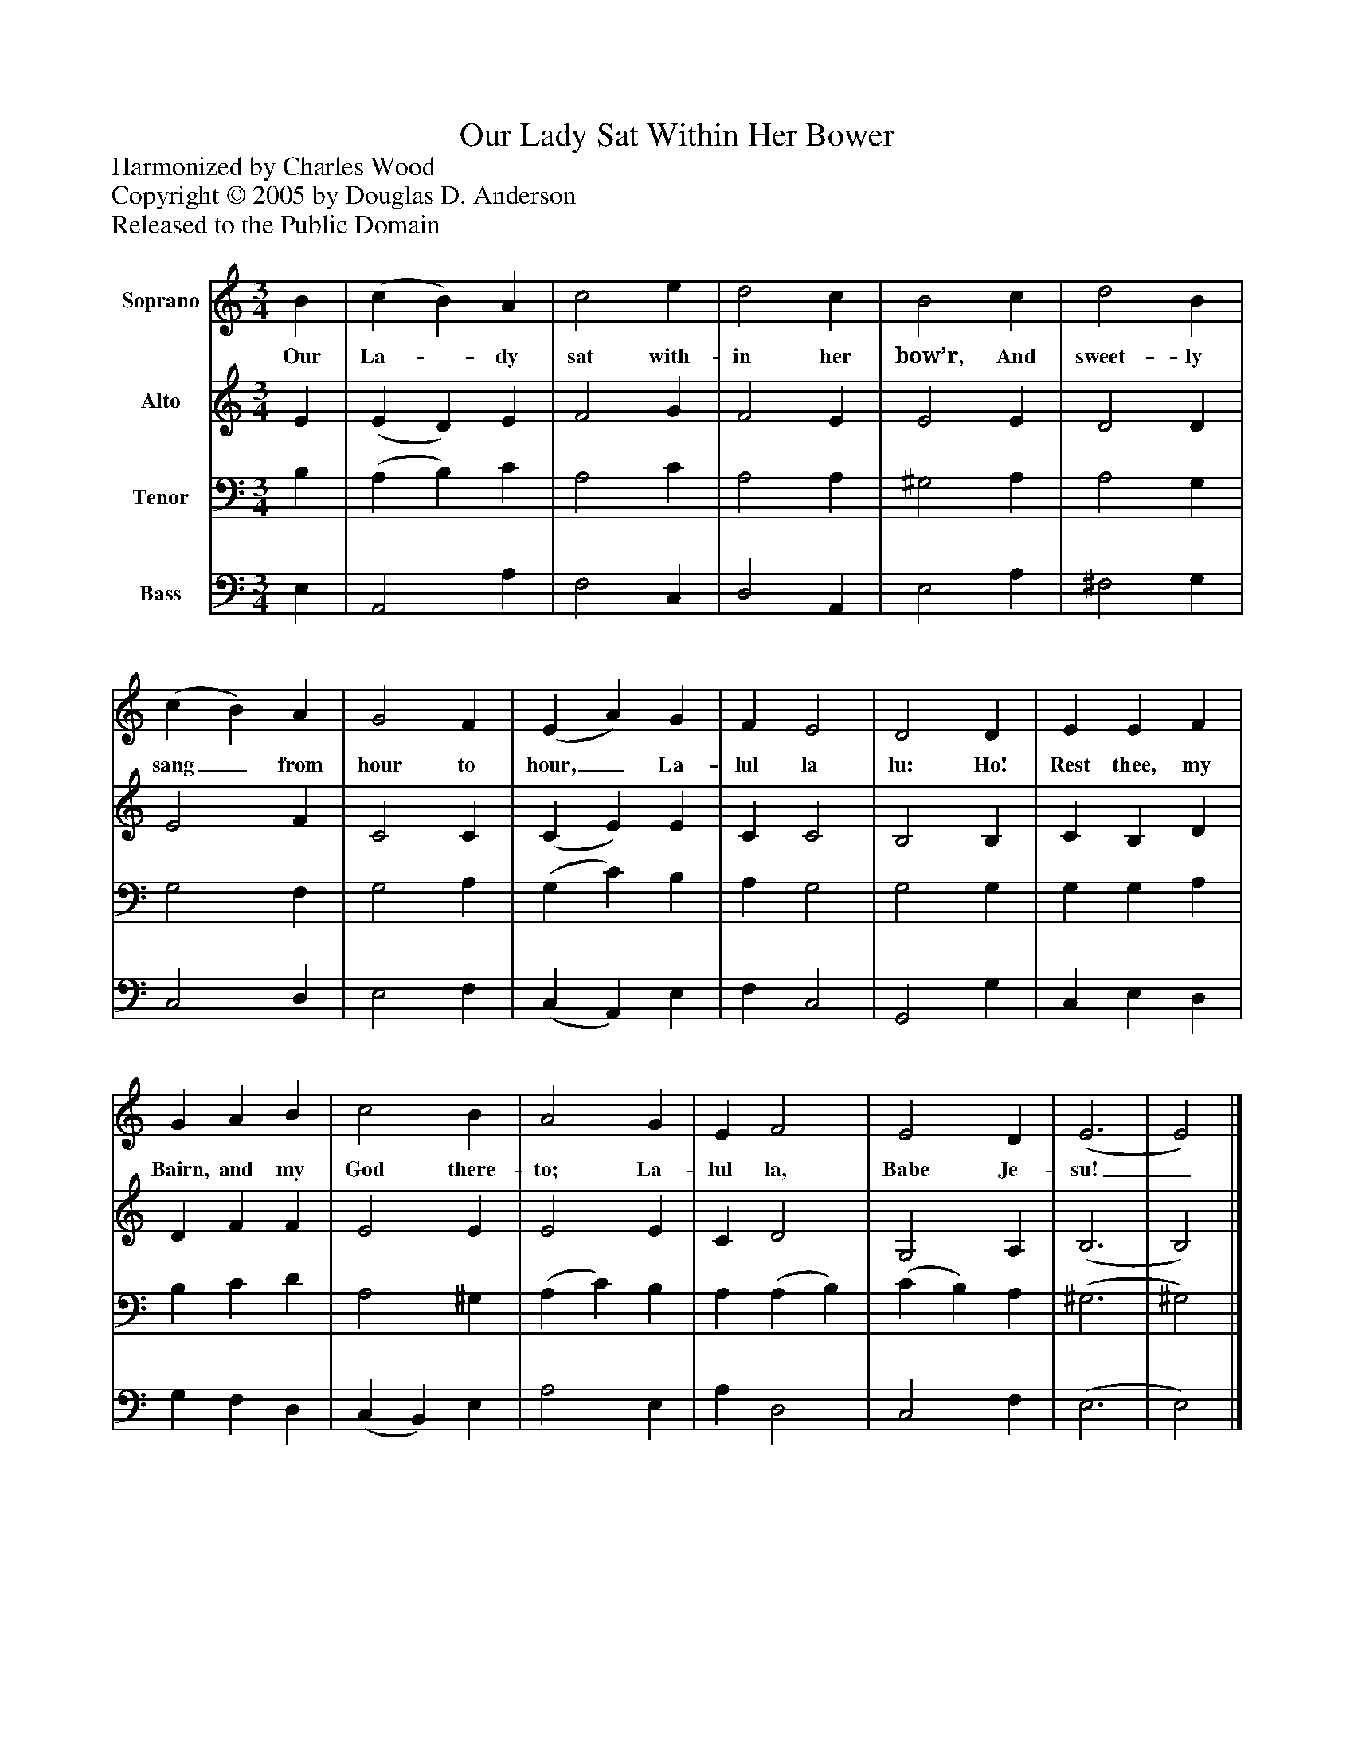 %%abc-creator mxml2abc 1.4
%%abc-version 2.0
%%continueall true
%%titletrim true
%%titleformat A-1 T C1, Z-1, S-1
X: 0
T: Our Lady Sat Within Her Bower
Z: Harmonized by Charles Wood
Z: Copyright © 2005 by Douglas D. Anderson
Z: Released to the Public Domain
L: 1/4
M: 3/4
V: P1 name="Soprano"
%%MIDI program 1 19
V: P2 name="Alto"
%%MIDI program 2 60
V: P3 name="Tenor"
%%MIDI program 3 57
V: P4 name="Bass"
%%MIDI program 4 58
K: C
[V: P1]  B | (c B) A | c2 e | d2 c | B2 c | d2 B | (c B) A | G2 F | (E A) G | F E2 | D2 D | E E F | G A B | c2 B | A2 G | E F2 | E2 D | (E3 | E2)|]
w: Our La-_ dy sat with- in her bow’r, And sweet- ly sang_ from hour to hour,_ La- lul la lu: Ho! Rest thee, my Bairn, and my God there- to; La- lul la, Babe Je- su!_
[V: P2]  E | (E D) E | F2 G | F2 E | E2 E | D2 D | E2 F | C2 C | (C E) E | C C2 | B,2 B, | C B, D | D F F | E2 E | E2 E | C D2 | G,2 A, | (B,3 | B,2)|]
[V: P3]  B, | (A, B,) C | A,2 C | A,2 A, | ^G,2 A, | A,2 G, | G,2 F, | G,2 A, | (G, C) B, | A, G,2 | G,2 G, | G, G, A, | B, C D | A,2 ^G, | (A, C) B, | A, (A, B,) | (C B,) A, | (^G,3 | ^G,2)|]
[V: P4]  E, | A,,2 A, | F,2 C, | D,2 A,, | E,2 A, | ^F,2 G, | C,2 D, | E,2 F, | (C, A,,) E, | F, C,2 | G,,2 G, | C, E, D, | G, F, D, | (C, B,,) E, | A,2 E, | A, D,2 | C,2 F, | (E,3 | E,2)|]

